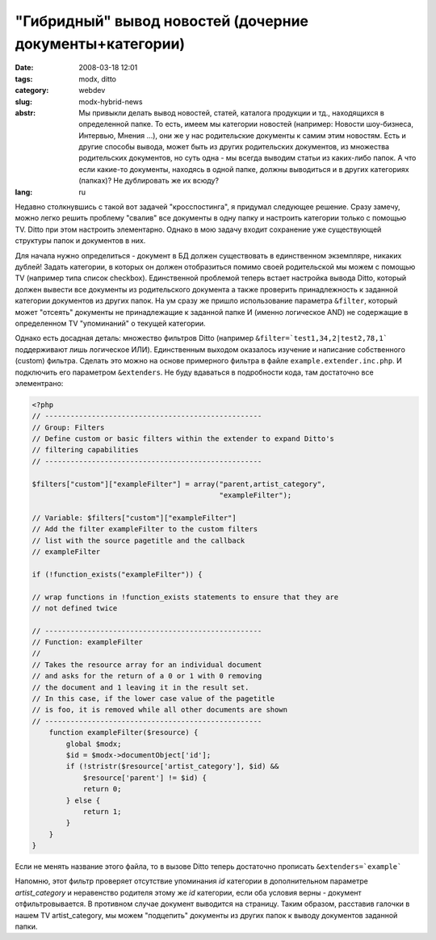 "Гибридный" вывод новостей (дочерние документы+категории)
=========================================================

:date: 2008-03-18 12:01
:tags: modx, ditto
:category: webdev
:slug: modx-hybrid-news
:abstr: Мы привыкли делать вывод новостей, статей, каталога продукции и тд.,
        находящихся в определенной папке. То есть, имеем мы категории новостей
        (например: Новости шоу-бизнеса, Интервью, Мнения ...), они же у нас
        родительские документы к самим этим новостям. Есть и другие способы
        вывода, может быть из других родительских документов, из множества
        родительских документов, но суть одна - мы всегда выводим статьи из
        каких-либо папок. А что если какие-то документы, находясь в одной
        папке, должны выводиться и в других категориях (папках)? Не дублировать
        же их всюду?
:lang: ru

Недавно столкнувшись с такой вот задачей "кросспостинга", я придумал следующее
решение. Сразу замечу, можно легко решить проблему "свалив" все документы в
одну папку и настроить категории только с помощью TV. Ditto при этом настроить
элементарно. Однако в мою задачу входит сохранение уже существующей структуры
папок и документов в них.

Для начала нужно определиться - документ в БД должен существовать в
единственном экземпляре, никаких дублей! Задать категории, в которых он должен
отобразиться помимо своей родительской мы можем с помощью TV (например типа
список checkbox). Единственной проблемой теперь встает настройка вывода Ditto,
который должен вывести все документы из родительского документа а также
проверить принадлежность к заданной категории документов из других папок.
На ум сразу же пришло использование параметра ``&filter``, который может "отсеять"
документы не принадлежащие к заданной папке И (именно логическое AND) не
содержащие в определенном TV "упоминаний" о текущей категории.

Однако есть досадная деталь: множество фильтров Ditto (например
``&filter=`test1,34,2|test2,78,1``` поддерживают лишь логическое ИЛИ).
Единственным выходом оказалось изучение и написание собственного (custom)
фильтра. Сделать это можно на основе примерного фильтра в файле
``example.extender.inc.php``. И подключить его параметром ``&extenders``. Не
буду вдаваться в подробности кода, там достаточно все элементрано:

.. code-block:: php

   <?php
   // ---------------------------------------------------
   // Group: Filters
   // Define custom or basic filters within the extender to expand Ditto's
   // filtering capabilities
   // ---------------------------------------------------

   $filters["custom"]["exampleFilter"] = array("parent,artist_category",
                                               "exampleFilter");

   // Variable: $filters["custom"]["exampleFilter"]
   // Add the filter exampleFilter to the custom filters
   // list with the source pagetitle and the callback
   // exampleFilter

   if (!function_exists("exampleFilter")) {

   // wrap functions in !function_exists statements to ensure that they are
   // not defined twice

   // ---------------------------------------------------
   // Function: exampleFilter
   //
   // Takes the resource array for an individual document
   // and asks for the return of a 0 or 1 with 0 removing
   // the document and 1 leaving it in the result set.
   // In this case, if the lower case value of the pagetitle
   // is foo, it is removed while all other documents are shown
   // ---------------------------------------------------
       function exampleFilter($resource) {
           global $modx;
           $id = $modx->documentObject['id'];
           if (!stristr($resource['artist_category'], $id) &&
               $resource['parent'] != $id) {
               return 0;
           } else {
               return 1;
           }
       }
   }

Если не менять название этого файла, то в вызове Ditto теперь достаточно
прописать ``&extenders=`example```

Напомню, этот фильтр проверяет отсутствие упоминания `id` категории в
дополнительном параметре `artist_category` и неравенство родителя этому же `id`
категории, если оба условия верны - документ отфильтровывается. В противном
случае документ выводится на страницу. Таким образом, расставив галочки в нашем
TV artist_category, мы можем "подцепить" документы из других папок к выводу
документов заданной папки.